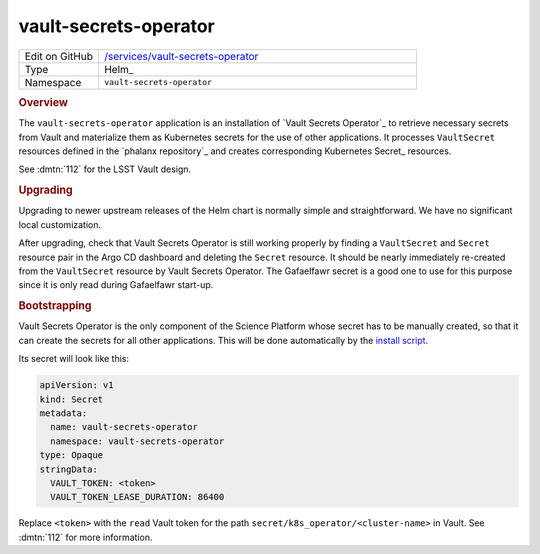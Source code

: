 .. _vault-secrets-operator:

######################
vault-secrets-operator
######################

.. list-table::
   :widths: 10,40

   * - Edit on GitHub
     - `/services/vault-secrets-operator <https://github.com/lsst-sqre/phalanx/tree/master/services/vault-secrets-operator>`__
   * - Type
     - Helm_
   * - Namespace
     - ``vault-secrets-operator``

.. rubric:: Overview

The ``vault-secrets-operator`` application is an installation of `Vault Secrets Operator`_ to retrieve necessary secrets from Vault and materialize them as Kubernetes secrets for the use of other applications.
It processes ``VaultSecret`` resources defined in the `phalanx repository`_ and creates corresponding Kubernetes Secret_ resources.

See :dmtn:`112` for the LSST Vault design.

.. rubric:: Upgrading

Upgrading to newer upstream releases of the Helm chart is normally simple and straightforward.
We have no significant local customization.

After upgrading, check that Vault Secrets Operator is still working properly by finding a ``VaultSecret`` and ``Secret`` resource pair in the Argo CD dashboard and deleting the ``Secret`` resource.
It should be nearly immediately re-created from the ``VaultSecret`` resource by Vault Secrets Operator.
The Gafaelfawr secret is a good one to use for this purpose since it is only read during Gafaelfawr start-up.

.. rubric:: Bootstrapping

Vault Secrets Operator is the only component of the Science Platform whose secret has to be manually created, so that it can create the secrets for all other applications.
This will be done automatically by the `install script <https://github.com/lsst-sqre/phalanx/blob/master/installer/install.sh>`__.

Its secret will look like this:

.. code-block:: yaml

   apiVersion: v1
   kind: Secret
   metadata:
     name: vault-secrets-operator
     namespace: vault-secrets-operator
   type: Opaque
   stringData:
     VAULT_TOKEN: <token>
     VAULT_TOKEN_LEASE_DURATION: 86400

Replace ``<token>`` with the ``read`` Vault token for the path ``secret/k8s_operator/<cluster-name>`` in Vault.
See :dmtn:`112` for more information.
